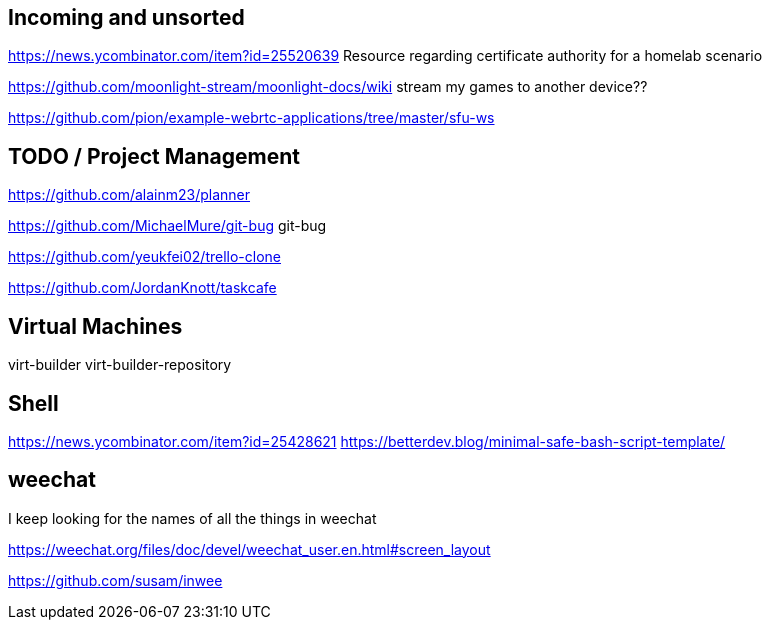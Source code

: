 == Incoming and unsorted

https://news.ycombinator.com/item?id=25520639 Resource regarding certificate authority for a homelab scenario

https://github.com/moonlight-stream/moonlight-docs/wiki stream my games to another device??

https://github.com/pion/example-webrtc-applications/tree/master/sfu-ws

== TODO / Project Management

https://github.com/alainm23/planner

https://github.com/MichaelMure/git-bug git-bug

https://github.com/yeukfei02/trello-clone

https://github.com/JordanKnott/taskcafe

== Virtual Machines

virt-builder
virt-builder-repository

== Shell

https://news.ycombinator.com/item?id=25428621
https://betterdev.blog/minimal-safe-bash-script-template/

== weechat

I keep looking for the names of all the things in weechat

https://weechat.org/files/doc/devel/weechat_user.en.html#screen_layout

https://github.com/susam/inwee  
